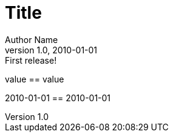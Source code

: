 
= Title
Author Name
v1.0, 2010-01-01: First release!
:a: value
:a2: {a}
:revdate2: {revdate}

{a} == {a2}

{revdate} == {revdate2}
